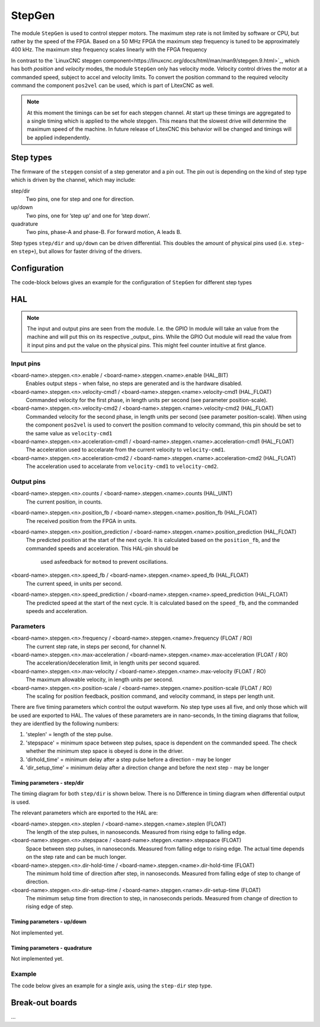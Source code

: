 =======
StepGen
=======

The module ``StepGen`` is used to control stepper motors. The maximum step rate is not limited by
software or CPU, but rather by the speed of the FPGA. Based on a 50 MHz FPGA the maximum step frequency
is tuned to be approximately 400 kHz. The maximum step frequency scales linearly with the FPGA frequency

In contrast to the `LinuxCNC stepgen component<https://linuxcnc.org/docs/html/man/man9/stepgen.9.html>`_, 
which has both *position*  and *velocity* modes, the module ``StepGen`` only has velocity mode. Velocity 
control drives the motor at a commanded speed, subject to accel and velocity limits. To convert the
position command to the required velocity command the component ``pos2vel`` can be used, which is part
of LitexCNC as well.

.. note::
    At this moment the timings can be set for each stepgen channel. At start up these timings are 
    aggregated to a single timing which is applied to the whole stepgen. This means that the slowest 
    drive will determine the maximum speed of the machine. In future release of LitexCNC this behavior
    will be changed and timings will be applied independently.

Step types
==========

The firmware of the ``stepgen`` consist of a step generator and a pin out. The pin out is depending on
the kind of step type which is driven by the channel, which may include:

step/dir
    Two pins, one for step and one for direction.
up/down
    Two pins, one for ’step up’ and one for ’step down’.
quadrature
    Two pins, phase-A and phase-B. For forward motion, A leads B.

Step types ``step/dir`` and ``up/down`` can be driven differential. This doubles the amount of physical
pins used (i.e. ``step-`` en ``step+``), but allows for faster driving of the drivers.

Configuration
=============

The code-block belows gives an example for the configuration of ``StepGen`` for different step types

.. tabs::

    .. code-tab:: json
        :caption: step/dir
        
        "stepgen": [
            {
                "pins" : {
                    "stepgen_type": "step_dir",
                    "step_pin": "j9:0",
                    "dir_pin": "j9:1"
                },
                "soft_stop": true
            },
            ...
        ]

    .. code-tab:: json
        :caption: step/dir (diff.)
        
        "stepgen": [
            {
                "pins" : {
                    "stepgen_type": "step_dir_differential",
                    "step_pos_pin": "j9:0",
                    "step_neg_pin": "j9:1",
                    "dir_pos_pin": "j9:2",
                    "dir_neg_pin": "j9:4"
                },
                "soft_stop": true
            },
            ...
        ]

HAL
===

.. note::
    The input and output pins are seen from the module. I.e. the GPIO In module will take an
    value from the machine and will put this on its respective _output_ pins. While the GPIO
    Out module will read the value from it input pins and put the value on the physical pins.
    This might feel counter intuitive at first glance.
    
Input pins
----------

<board-name>.stepgen.<n>.enable / <board-name>.stepgen.<name>.enable (HAL_BIT)
    Enables output steps - when false, no steps are generated and is the hardware disabled.
<board-name>.stepgen.<n>.velocity-cmd1 / <board-name>.stepgen.<name>.velocity-cmd1 (HAL_FLOAT)
    Commanded velocity for the first phase, in length units per second (see parameter
    position-scale).
<board-name>.stepgen.<n>.velocity-cmd2 / <board-name>.stepgen.<name>.velocity-cmd2 (HAL_FLOAT)
    Commanded velocity for the second phase, in length units per second (see parameter
    position-scale). When using the component ``pos2vel`` is used to convert the position
    command to velocity command, this pin should be set to the same value as ``velocity-cmd1``
<board-name>.stepgen.<n>.acceleration-cmd1 / <board-name>.stepgen.<name>.acceleration-cmd1 (HAL_FLOAT)
    The acceleration used to accelarate from the current velocity to ``velocity-cmd1``.
<board-name>.stepgen.<n>.acceleration-cmd2 / <board-name>.stepgen.<name>.acceleration-cmd2 (HAL_FLOAT)
    The acceleration used to accelarate from ``velocity-cmd1`` to ``velocity-cmd2``.

Output pins
-----------

<board-name>.stepgen.<n>.counts / <board-name>.stepgen.<name>.counts (HAL_UINT)
    The current position, in counts.
<board-name>.stepgen.<n>.position_fb / <board-name>.stepgen.<name>.position_fb (HAL_FLOAT)
    The received position from the FPGA in units.
<board-name>.stepgen.<n>.position_prediction / <board-name>.stepgen.<name>.position_prediction (HAL_FLOAT)
    The predicted position at the start of the next cycle. It is calculated based on the 
    ``position_fb``, and the commanded speeds and acceleration. This HAL-pin should be
     used asfeedback for ``motmod`` to prevent oscillations.
<board-name>.stepgen.<n>.speed_fb / <board-name>.stepgen.<name>.speed_fb (HAL_FLOAT)
    The current speed, in units per second.
<board-name>.stepgen.<n>.speed_prediction / <board-name>.stepgen.<name>.speed_prediction (HAL_FLOAT)
    The predicted speed at the start of the next cycle. It is calculated based on the 
    ``speed_fb``, and the commanded speeds and acceleration.

Parameters
----------

<board-name>.stepgen.<n>.frequency / <board-name>.stepgen.<name>.frequency (FLOAT / RO)
    The current step rate, in steps per second, for channel N.
<board-name>.stepgen.<n>.max-acceleration / <board-name>.stepgen.<name>.max-acceleration (FLOAT / RO)
    The acceleration/deceleration limit, in length units per second squared.
<board-name>.stepgen.<n>.max-velocity / <board-name>.stepgen.<name>.max-velocity (FLOAT / RO)
    The maximum allowable velocity, in length units per second. 
<board-name>.stepgen.<n>.position-scale / <board-name>.stepgen.<name>.position-scale (FLOAT / RO)
    The scaling for position feedback, position command, and velocity command, in steps per length unit.

There are five timing parameters which control the output waveform.  No step type uses all five, and
only those which will be used are exported to HAL.  The values of these parameters are in nano-seconds,
In the timing diagrams that follow, they are identfied by the following numbers:

1. 'steplen' = length of the step pulse.
2. 'stepspace' = minimum space between step pulses, space is dependent on the commanded speed. The check
   whether the minimum step space is obeyed is done in the driver.
3. 'dirhold_time' = minimum delay after a step pulse before a direction - may be longer
4. 'dir_setup_time' = minimum delay after a direction change and before the next step - may be longer

Timing parameters - step/dir
^^^^^^^^^^^^^^^^^^^^^^^^^^^^
The timing diagram for both ``step/dir`` is shown below. There is no Difference
in timing diagram when differential output is used.

.. code-block::      
               _____         _____               _____
    STEP  ____/     \_______/     \_____________/     \______
              |     |       |     |             |     |
    Time      |-(1)-|--(2)--|-(1)-|--(3)--|-(4)-|-(1)-|
                                          |__________________
    DIR   ________________________________/

The relevant parameters which are exported to the HAL are:

<board-name>.stepgen.<n>.steplen / <board-name>.stepgen.<name>.steplen (FLOAT)
    The length of the step pulses, in nanoseconds. Measured from rising edge to falling edge.
<board-name>.stepgen.<n>.stepspace / <board-name>.stepgen.<name>.stepspace (FLOAT)
    Space between step pulses, in nanoseconds. Measured from falling edge to rising edge. The 
    actual time depends on the step rate and can be much longer. 
<board-name>.stepgen.<n>.dir-hold-time / <board-name>.stepgen.<name>.dir-hold-time (FLOAT)
    The minimum hold time of direction after step, in nanoseconds. Measured from falling 
    edge of step to change of direction.
<board-name>.stepgen.<n>.dir-setup-time / <board-name>.stepgen.<name>.dir-setup-time (FLOAT)
    The minimum setup time from direction to step, in nanoseconds periods. Measured from 
    change of direction to rising edge of step.

Timing parameters - up/down
^^^^^^^^^^^^^^^^^^^^^^^^^^^

Not implemented yet.

Timing parameters - quadrature
^^^^^^^^^^^^^^^^^^^^^^^^^^^^^^

Not implemented yet.

Example
-------

The code below gives an example for a single axis, using the ``step-dir`` step type.

.. code-block::
    loadrt [KINS]KINEMATICS
    loadrt [EMCMOT]EMCMOT servo_period_nsec=[EMCMOT]SERVO_PERIOD num_joints=[KINS]JOINTS
    loadrt litexcnc
    loadrt litexcnc_eth config_file="[LITEXCNC]CONFIG_FILE"
    loadrt pos2vel number=1

    # Add the functions to the thread
    addf [LITEXCNC](NAME).read servo-thread
    addf motion-command-handler servo-thread
    addf motion-controller servo-thread
    addf pos2vel.convert servo-thread
    addf [LITEXCNC](NAME).write servo-thread

    [...]

    ########################################################################
    STEPGEN
    ########################################################################
    # - timings (prevent re-calculation)
    net pos2vel.period-s       <= [LITEXCNC](NAME).stepgen.period-s
    net pos2vel.period-s-recip <= [LITEXCNC](NAME).stepgen.period-s-recip

    STEPGEN - X-AXIS
    ########################################################################
    # POS2VEL
    # - position control
    net xpos-fb  <= [LITEXCNC](NAME).stepgen.00.position_prediction
    net xpos-fb  => joint.0.motor-pos-fb
    net xpos-fb  => pos2vel.0.position-feedback
    net xvel-fb  pos2vel.0.velocity-feedback <= [LITEXCNC](NAME).stepgen.00.velocity-prediction
    net xpos-cmd pos2vel.0.position-cmd      <= joint.0.motor-pos-cmd
    # - settings
    setp pos2vel.0.max-acceleration [JOINT_2]STEPGEN_MAXACCEL
    # setp pos2vel.0.debug 1

    # STEPGEN
    # - Setup of timings
    setp [LITEXCNC](NAME).stepgen.00.position-scale   [JOINT_2]SCALE
    setp [LITEXCNC](NAME).stepgen.00.steplen          5000
    setp [LITEXCNC](NAME).stepgen.00.stepspace        5000
    setp [LITEXCNC](NAME).stepgen.00.dir-hold-time    10000
    setp [LITEXCNC](NAME).stepgen.00.dir-setup-time   10000
    setp [LITEXCNC](NAME).stepgen.00.max-velocity     [JOINT_2]MAX_VELOCITY
    setp [LITEXCNC](NAME).stepgen.00.max-acceleration [JOINT_2]STEPGEN_MAXACCEL
    # setp [LITEXCNC](NAME).stepgen.00.debug 1
    # - Connect velocity command
    net xvel-cmd <= pos2vel.0.velocity-cmd
    net xvel-cmd => [LITEXCNC](NAME).stepgen.00.velocity-cmd1
    net xvel-cmd => [LITEXCNC](NAME).stepgen.00.velocity-cmd2
    # - Set the acceleration to be used (NOTE: pos2vel has fixed acceleration)
    setp [LITEXCNC](NAME).stepgen.00.acceleration-cmd1 [JOINT_2]STEPGEN_MAXACCEL
    setp [LITEXCNC](NAME).stepgen.00.acceleration-cmd2 [JOINT_2]STEPGEN_MAXACCEL
    # - enable the drive
    net xenable joint.0.amp-enable-out => [LITEXCNC](NAME).stepgen.00.enable


Break-out boards
================

...
